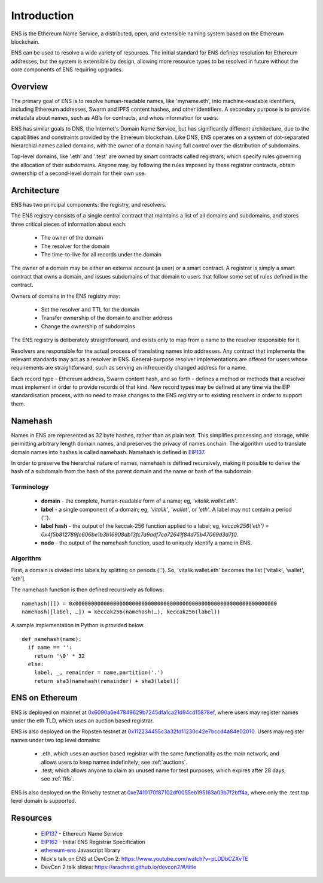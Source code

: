 *******************
Introduction
*******************

..  image:: img/ens-logo.jpg
   :height: 351px
   :width: 300px
   :scale: 50%
   :alt: ENS logo
   :align: right

ENS is the Ethereum Name Service, a distributed, open, and extensible naming system based on the Ethereum blockchain.

ENS can be used to resolve a wide variety of resources. The initial standard for ENS defines resolution for Ethereum addresses, but the system is extensible by design, allowing more resource types to be resolved in future without the core components of ENS requiring upgrades.

Overview
========

The primary goal of ENS is to resolve human-readable names, like 'myname.eth', into machine-readable identifiers, including Ethereum addresses, Swarm and IPFS content hashes, and other identifiers. A secondary purpose is to provide metadata about names, such as ABIs for contracts, and whois information for users.

ENS has similar goals to DNS, the Internet's Domain Name Service, but has significantly different architecture, due to the capabilities and constraints provided by the Ethereum blockchain. Like DNS, ENS operates on a system of dot-separated hierarchial names called domains, with the owner of a domain having full control over the distribution of subdomains. 

Top-level domains, like '.eth' and '.test' are owned by smart contracts called registrars, which specify rules governing the allocation of their subdomains. Anyone may, by following the rules imposed by these registrar contracts, obtain ownership of a second-level domain for their own use.

Architecture
============

ENS has two principal components: the registry, and resolvers.

The ENS registry consists of a single central contract that maintains a list of all domains and subdomains, and stores three critical pieces of information about each:

 - The owner of the domain
 - The resolver for the domain
 - The time-to-live for all records under the domain

The owner of a domain may be either an external account (a user) or a smart contract. A registrar is simply a smart contract that owns a domain, and issues subdomains of that domain to users that follow some set of rules defined in the contract.

Owners of domains in the ENS registry may:

 - Set the resolver and TTL for the domain
 - Transfer ownership of the domain to another address
 - Change the ownership of subdomains

The ENS registry is deliberately straightforward, and exists only to map from a name to the resolver responsible for it.

Resolvers are responsible for the actual process of translating names into addresses. Any contract that implements the relevant standards may act as a resolver in ENS. General-purpose resolver implementations are offered for users whose requirements are straightforward, such as serving an infrequently changed address for a name.

Each record type - Ethereum address, Swarm content hash, and so forth - defines a method or methods that a resolver must implement in order to provide records of that kind. New record types may be defined at any time via the EIP standardisation process, with no need to make changes to the ENS registry or to existing resolvers in order to support them.

.. _namehash:

Namehash
========

Names in ENS are represented as 32 byte hashes, rather than as plain text. This simplifies processing and storage, while permitting arbitrary length domain names, and preserves the privacy of names onchain. The algorithm used to translate domain names into hashes is called namehash. Namehash is defined in EIP137_.

In order to preserve the hierarchal nature of names, namehash is defined recursively, making it possible to derive the hash of a subdomain from the hash of the parent domain and the name or hash of the subdomain.

Terminology
-----------

 - **domain** - the complete, human-readable form of a name; eg, `'vitalik.wallet.eth'`.
 - **label** - a single component of a domain; eg, `'vitalik'`, `'wallet'`, or `'eth'`. A label may not contain a period ('.').
 - **label hash** - the output of the keccak-256 function applied to a label; eg, `keccak256('eth') = 0x4f5b812789fc606be1b3b16908db13fc7a9adf7ca72641f84d75b47069d3d7f0`.
 - **node** - the output of the namehash function, used to uniquely identify a name in ENS.

Algorithm
---------

First, a domain is divided into labels by splitting on periods ('.'). So, 'vitalik.wallet.eth' becomes the list ['vitalik', 'wallet', 'eth'].

The namehash function is then defined recursively as follows:

::

    namehash([]) = 0x0000000000000000000000000000000000000000000000000000000000000000
    namehash([label, …]) = keccak256(namehash(…), keccak256(label))

A sample implementation in Python is provided below.

::

    def namehash(name):
      if name == '':
        return '\0' * 32
      else:
        label, _, remainder = name.partition('.')
        return sha3(namehash(remainder) + sha3(label))

ENS on Ethereum
===============

ENS is deployed on mainnet at `0x6090a6e47849629b7245dfa1ca21d94cd15878ef <https://etherscan.io/address/0x6090a6e47849629b7245dfa1ca21d94cd15878ef>`_, where users may register names under the eth TLD, which uses an auction based registrar.

ENS is also deployed on the Ropsten testnet at 0x112234455c3a32fd11230c42e7bccd4a84e02010_. Users may register names under two top level domains:

 - .eth, which uses an auction based registrar with the same functionality as the main network, and allows users to keep names indefinitely; see :ref:`auctions`.
 - .test, which allows anyone to claim an unused name for test purposes, which expires after 28 days; see :ref:`fifs`.

ENS is also deployed on the Rinkeby testnet at 0xe7410170f87102df0055eb195163a03b7f2bff4a_, where only the .test top level domain is supported.

Resources
=========

 - EIP137_ - Ethereum Name Service
 - EIP162_ - Initial ENS Registrar Specification
 - ethereum-ens_ Javascript library
 - Nick's talk on ENS at DevCon 2: https://www.youtube.com/watch?v=pLDDbCZXvTE
 - DevCon 2 talk slides: https://arachnid.github.io/devcon2/#/title


 .. _0x112234455c3a32fd11230c42e7bccd4a84e02010: https://ropsten.etherscan.io/address/0x112234455c3a32fd11230c42e7bccd4a84e02010
 .. _0x314159265dd8dbb310642f98f50c066173c1259b: https://etherscan.io/address/0x314159265dd8dbb310642f98f50c066173c1259b
 .. _0xe7410170f87102df0055eb195163a03b7f2bff4a: https://rinkeby.etherscan.io/address/0xe7410170f87102df0055eb195163a03b7f2bff4a
 .. _EIP137: https://github.com/ethereum/EIPs/issues/137
 .. _EIP162: https://github.com/ethereum/EIPs/issues/162
 .. _ethereum-ens: https://www.npmjs.com/package/ethereum-ens
